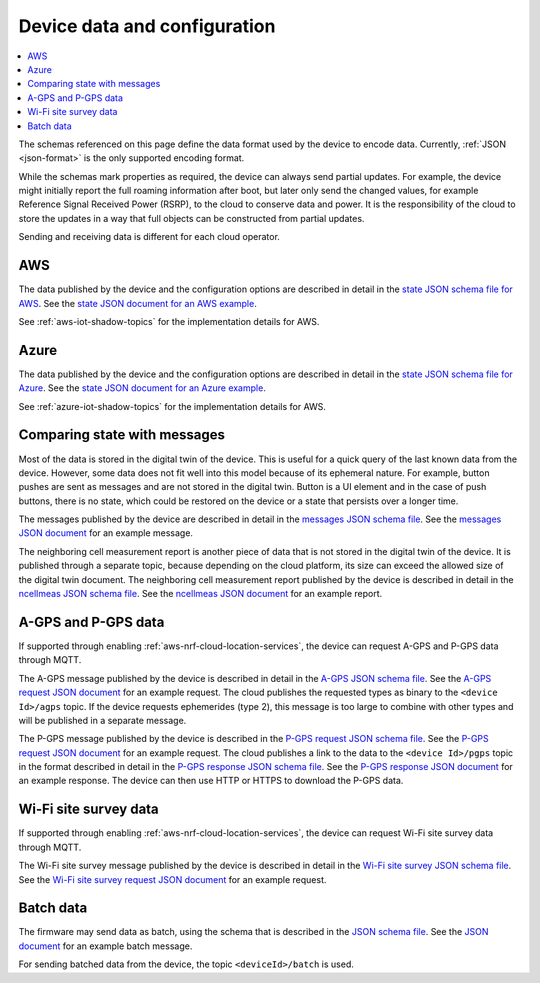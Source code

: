 .. _device-data-configuration:

Device data and configuration
#############################

.. contents::
   :local:
   :depth: 2

The schemas referenced on this page define the data format used by the device to encode data.
Currently, :ref:`JSON <json-format>` is the only supported encoding format.

While the schemas mark properties as required, the device can always send partial updates.
For example, the device might initially report the full roaming information after boot, but later only send the changed values, for example Reference Signal Received Power (RSRP), to the cloud to conserve data and power.
It is the responsibility of the cloud to store the updates in a way that full objects can be constructed from partial updates.

Sending and receiving data is different for each cloud operator.

AWS
===

The data published by the device and the configuration options are described in detail in the `state JSON schema file for AWS <./state.reported.aws.schema.json>`_.
See the `state JSON document for an AWS example <./state.reported.aws.json>`_.

See :ref:`aws-iot-shadow-topics` for the implementation details for AWS.

Azure
=====

The data published by the device and the configuration options are described in detail in the `state JSON schema file for Azure <./state.reported.azure.schema.json>`_.
See the `state JSON document for an Azure example <./state.reported.azure.json>`_.

See :ref:`azure-iot-shadow-topics` for the implementation details for AWS.

Comparing state with messages
=============================

Most of the data is stored in the digital twin of the device.
This is useful for a quick query of the last known data from the device.
However, some data does not fit well into this model because of its ephemeral nature.
For example, button pushes are sent as messages and are not stored in the digital twin.
Button is a UI element and in the case of push buttons, there is no state, which could be restored on the device or a state that persists over a longer time.

The messages published by the device are described in detail in the `messages JSON schema file <./messages.schema.json>`_.
See the `messages JSON document <./message.json>`_ for an example message.

The neighboring cell measurement report is another piece of data that is not stored in the digital twin of the device.
It is published through a separate topic, because depending on the cloud platform, its size can exceed the allowed size of the digital twin document.
The neighboring cell measurement report published by the device is described in detail in the `ncellmeas JSON schema file <./ncellmeas.schema.json>`_.
See the `ncellmeas JSON document <./ncellmeas.json>`_ for an example report.

A-GPS and P-GPS data
====================

If supported through enabling :ref:`aws-nrf-cloud-location-services`, the device can request A-GPS and P-GPS data through MQTT.

The A-GPS message published by the device is described in detail in the `A-GPS JSON schema file <./agps-request.schema.json>`_.
See the `A-GPS request JSON document <./agps-request.json>`_ for an example request.
The cloud publishes the requested types as binary to the ``<device Id>/agps`` topic.
If the device requests ephemerides (type 2), this message is too large to combine with other types and will be published in a separate message.

The P-GPS message published by the device is described in the `P-GPS request JSON schema file <./pgps-request.schema.json>`_.
See the `P-GPS request JSON document <./pgps-request.json>`_ for an example request.
The cloud publishes a link to the data to the ``<device Id>/pgps`` topic in the format described in detail in the `P-GPS response JSON schema file <./pgps-response.schema.json>`_.
See the `P-GPS response JSON document <./pgps-response.json>`_ for an example response.
The device can then use HTTP or HTTPS to download the P-GPS data.

Wi-Fi site survey data
======================

If supported through enabling :ref:`aws-nrf-cloud-location-services`, the device can request Wi-Fi site survey data through MQTT.

The Wi-Fi site survey message published by the device is described in detail in the `Wi-Fi site survey JSON schema file <./wifi-site-survey-request.schema.json>`_.
See the `Wi-Fi site survey request JSON document <./wifi-site-survey-request.json>`_ for an example request.

.. _batch-messages:

Batch data
==========

The firmware may send data as batch, using the schema that is described in the `JSON schema file <./batch.schema.json>`_.
See the `JSON document <./batch-message.json>`_ for an example batch message.

For sending batched data from the device, the topic ``<deviceId>/batch`` is used.
